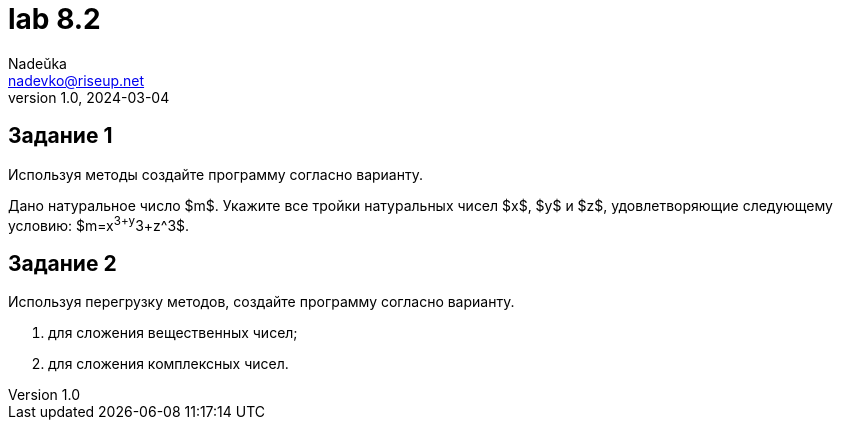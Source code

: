 = lab 8.2
Nadeŭka <nadevko@riseup.net>
v1.0, 2024-03-04

== Задание 1

Используя методы создайте программу согласно варианту.

Дано натуральное число $m$. Укажите все тройки натуральных чисел $x$, $y$ и $z$,
удовлетворяющие следующему условию: $m=x^3+y^3+z^3$.

== Задание 2

Используя перегрузку методов, создайте программу согласно варианту.

. для сложения вещественных чисел;
. для сложения комплексных чисел.
